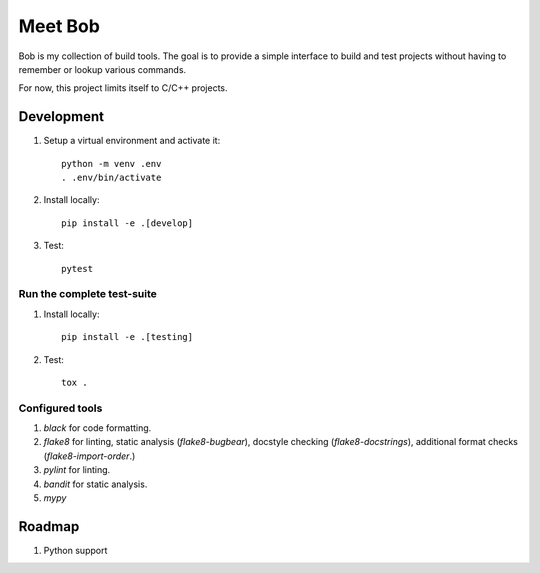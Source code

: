 ========
Meet Bob
========

Bob is my collection of build tools. The goal is to provide a simple interface
to build and test projects without having to remember or lookup various commands.

For now, this project limits itself to C/C++ projects.

Development
===========

1. Setup a virtual environment and activate it:

  ::

    python -m venv .env
    . .env/bin/activate

2. Install locally:

  ::

    pip install -e .[develop]

3. Test:

  ::

    pytest


Run the complete test-suite
~~~~~~~~~~~~~~~~~~~~~~~~~~~

1. Install locally:

  ::

    pip install -e .[testing]

2. Test:

  ::

    tox .

Configured tools
~~~~~~~~~~~~~~~~

1. `black` for code formatting.
2. `flake8` for linting, static analysis (`flake8-bugbear`), docstyle checking (`flake8-docstrings`), additional format checks (`flake8-import-order`.)
3. `pylint` for linting.
4. `bandit` for static analysis.
5. `mypy`

Roadmap
=======

1. Python support
